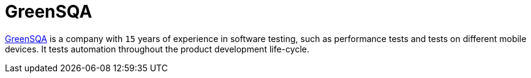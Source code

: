 :slug: partners/greensqa/
:description: Our partners allow us to complete our portfolio and offer better security testing services. Get to know them and become one of them.
:keywords: Fluid Attacks, Partners, Services, Security Testing, Software Development, Pentesting, Ethical Hacking
:partnerlogo: logo-greensqa
:alt: Logo GreenSQA
:partner: yes

= GreenSQA

link:https://greensqa.com/en/[GreenSQA] is a company with `15` years of experience in software testing,
such as performance tests and tests on different mobile devices.
It tests automation throughout the product development life-cycle.
